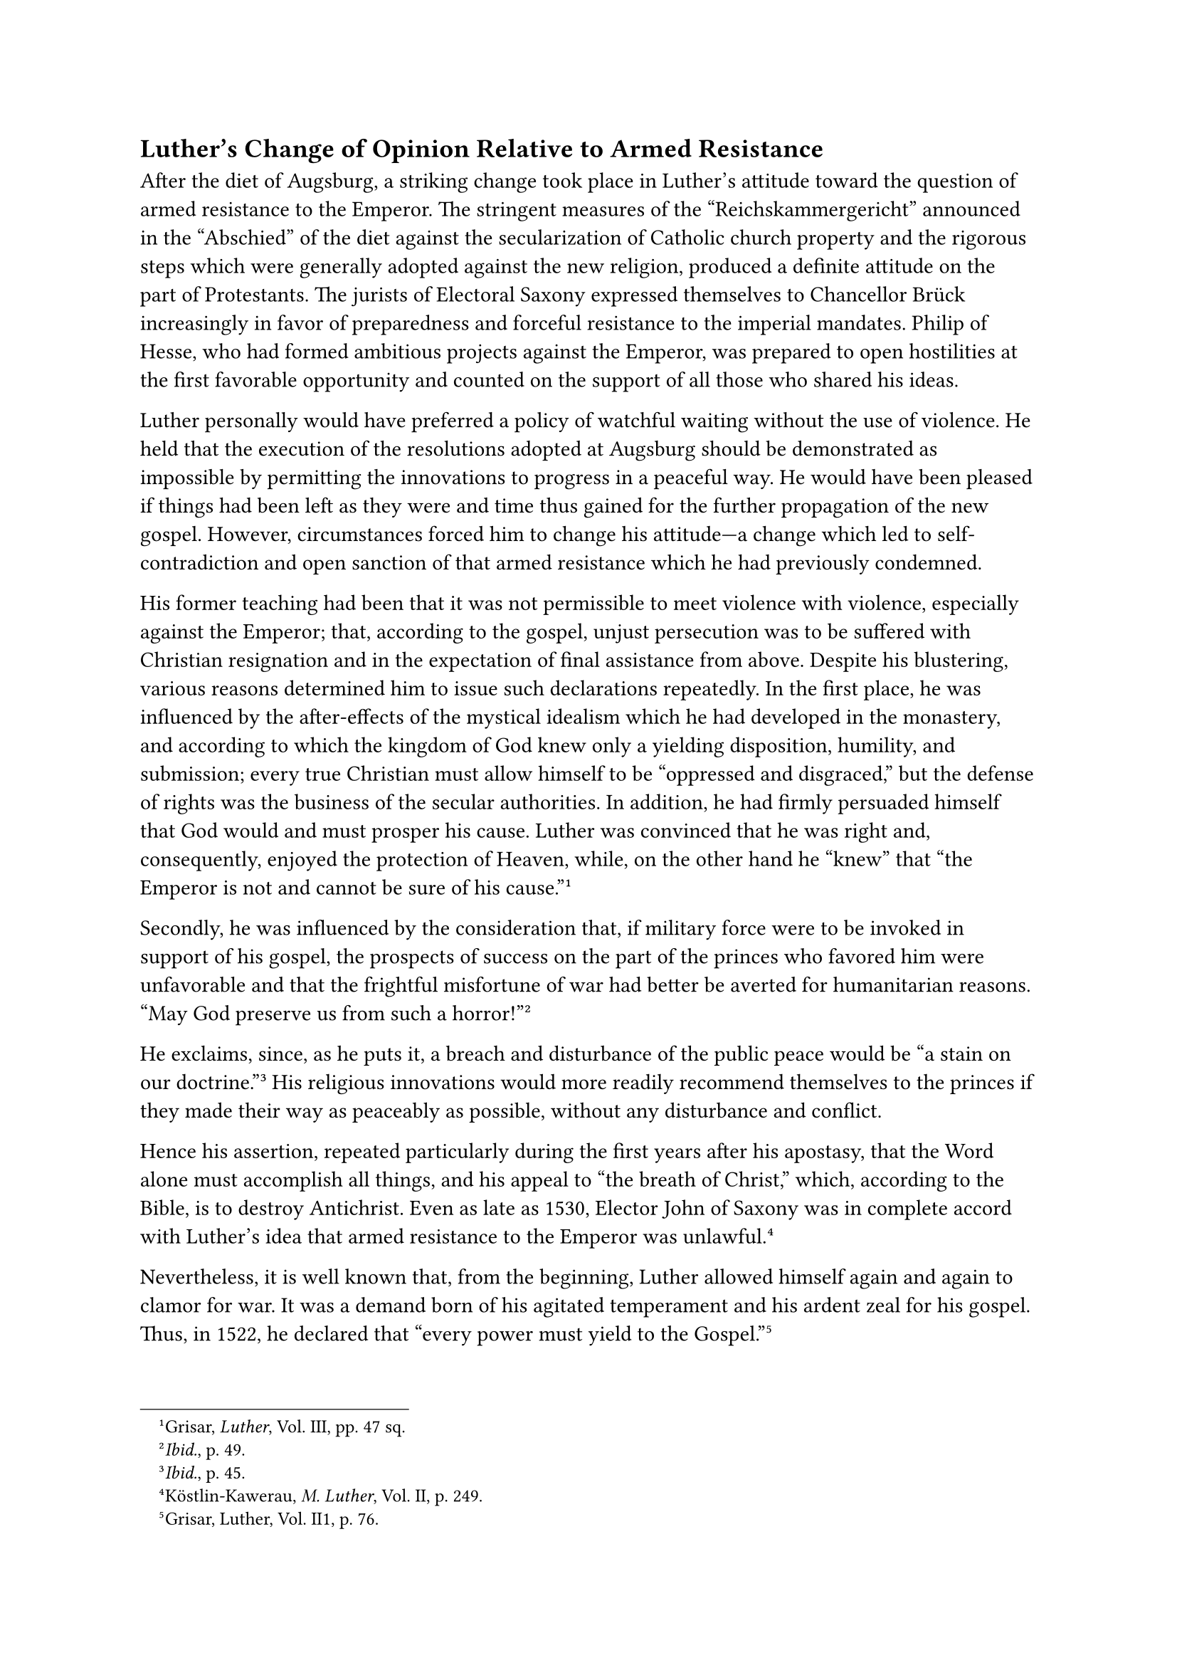 == Luther’s Change of Opinion Relative to Armed Resistance
<luthers-change-of-opinion-relative-to-armed-resistance>
After the diet of Augsburg, a striking change took place in Luther’s
attitude toward the question of armed resistance to the Emperor. The
stringent measures of the "Reichskammergericht" announced in the
"Abschied" of the diet against the secularization of Catholic church
property and the rigorous steps which were generally adopted against the
new religion, produced a definite attitude on the part of Protestants.
The jurists of Electoral Saxony expressed themselves to Chancellor Brück
increasingly in favor of preparedness and forceful resistance to the
imperial mandates. Philip of Hesse, who had formed ambitious projects
against the Emperor, was prepared to open hostilities at the first
favorable opportunity and counted on the support of all those who shared
his ideas.

Luther personally would have preferred a policy of watchful waiting
without the use of violence. He held that the execution of the
resolutions adopted at Augsburg should be demonstrated as impossible by
permitting the innovations to progress in a peaceful way. He would have
been pleased if things had been left as they were and time thus gained
for the further propagation of the new gospel. However, circumstances
forced him to change his attitude—a change which led to
self-contradiction and open sanction of that armed resistance which he
had previously condemned.

His former teaching had been that it was not permissible to meet
violence with violence, especially against the Emperor; that, according
to the gospel, unjust persecution was to be suffered with Christian
resignation and in the expectation of final assistance from above.
Despite his blustering, various reasons determined him to issue such
declarations repeatedly. In the first place, he was influenced by the
after-effects of the mystical idealism which he had developed in the
monastery, and according to which the kingdom of God knew only a
yielding disposition, humility, and submission; every true Christian
must allow himself to be "oppressed and disgraced," but the defense of
rights was the business of the secular authorities. In addition, he had
firmly persuaded himself that God would and must prosper his cause.
Luther was convinced that he was right and, consequently, enjoyed the
protection of Heaven, while, on the other hand he "knew" that "the
Emperor is not and cannot be sure of his cause."#footnote[Grisar,
#emph[Luther];, Vol. III, pp. 47 sq.]

Secondly, he was influenced by the consideration that, if military force
were to be invoked in support of his gospel, the prospects of success on
the part of the princes who favored him were unfavorable and that the
frightful misfortune of war had better be averted for humanitarian
reasons. "May God preserve us from such a
horror!"#footnote[#emph[Ibid.];, p. 49.]

He exclaims, since, as he puts it, a breach and disturbance of the
public peace would be "a stain on our doctrine."#footnote[#emph[Ibid.];,
p. 45.] His religious innovations would more readily recommend
themselves to the princes if they made their way as peaceably as
possible, without any disturbance and conflict.

Hence his assertion, repeated particularly during the first years after
his apostasy, that the Word alone must accomplish all things, and his
appeal to "the breath of Christ," which, according to the Bible, is to
destroy Antichrist. Even as late as 1530, Elector John of Saxony was in
complete accord with Luther’s idea that armed resistance to the Emperor
was unlawful.#footnote[Köstlin-Kawerau, #emph[M. Luther];, Vol. II, p.
249.]

Nevertheless, it is well known that, from the beginning, Luther allowed
himself again and again to clamor for war. It was a demand born of his
agitated temperament and his ardent zeal for his gospel. Thus, in 1522,
he declared that "every power must yield to the
Gospel."#footnote[Grisar, Luther, Vol. II1, p. 76.]

"Not only the spiritual, but also the secular power, must yield to the
Gospel whether cheerfully or otherwise." "Not a hair’s breadth will I
yield to the opponents"; and: "If war will ensue, let there be war"
(1530). "If Germany will perish, if it will go to rack and ruin, how can
I help it? I cannot save it." In 1523 he had already conceded to the
Elector Frederick the right to bear arms in defense of the new doctrine,
provided he did this "at the call of a singular spirit and faith," not
as a Christian prince engaged in his own affairs, but as a stranger who
comes to the rescue. In an opinion which he rendered for the successor
of Frederick, in 1529, he said: "There must be no resistance unless
actual violence is done or dire necessity compels."#footnote[The cited
passages #emph[ibid.];, pp. 45–50.]

These utterances laid the foundation for the change of mind which came
over him in 1531.

He was still wavering when, just prior to the assembly of the diet of
Augsburg, he explained to his Elector in a rather lengthy memorandum
that military resistance "can in no wise be reconciled with Scripture."
"In the confusion and tumult which would ensue," he says, "everyone
would want to be emperor, and what horrible bloodshed and misery would
that not cause!" "A Christian ought to be ready to suffer violence and
injustice, more particularly from his own ruler." It were preferable to
sacrifice life and limb, #emph[i.e.];, endure martyrdom.”#footnote[Erl.
ed., Vol. LIV, pp. 138 sq. (#emph[Briefwechsel];, VII, p. 239); Grisar,
#emph[Luther];, Vol. III, p. 52.] It seems that he was at that time very
much frightened at the thought of the "disgrace" which would attach to
his doctrine if it stirred up a religious war. This memorandum was
formulated after Luther had conferred with his three advisers, Jonas,
Bugenhagen, and Melanchthon. It was, however, kept secret, perhaps in
order to avoid any friction with the electoral jurists, who were rather
inclined to war. An abstract was sent only to Spengler at Nuremberg,
which city was likewise disposed to disapprove of resistance.

This memorandum caused the adherents of the new religion great
embarrassment later on, after Luther had changed his mind and the
Protestant Estates, appealing to his authority had entered the
Schmalkaldic War. Cochlaeus obtained its text, and published it with
glosses directed against its vacillating author. The courageous abbot,
Paul Bachmann of Altenzelle, appended a reply to Luther, in which he
says that Luther had ever raved against the Emperor and the Pope, as
though they were worse than the Turks; but in this memorandum, "being
apprehensive of resistance, the old serpent turns round and faces its
tail, simulating a false humility, patience, and reverence for the
authorities, and says: A Christian must be ready to endure violence from
his ruler."#footnote[Grisar, #emph[op. cit.];, Vol. III, p. 63.] Driven
into a corner, Luther’s advisers, who had approved the memorandum,
shortly after his demise tried to impugn its authenticity. Melanchthon
did so incidentally, Bugenhagen of set purpose, for which he was justly
reproved in public by Ratzeberger, a well-informed friend of
Luther.#footnote[#emph[Ibid.];, p. 74]

The rapidity with which Luther changed his mind after formulating the
above-mentioned memorandum was chiefly owing to the decision of the diet
of Augsburg which was so unfavorable to him. His inclination to offer
resistance manifests itself at once in his "Warning" to his dear
Germans, which he composed shortly after the close of the diet and which
has been discussed above, as well as in the tract which he penned
against "the assassin of Dresden."

At the end of October, 1530, he was obliged to repair to Torgau with
Melanchthon and Jonas for a conference concerning the question of
resistance. There he met the legal advisers of his territorial lord and,
perhaps, those of other princes. He was unable to resist their
influence. At first he refused to declare himself, claiming that the
question did not concern him, since it was his sole duty as a theologian
to teach Christ. The laws of the Empire ought to be obeyed; what these
were, he neither knew nor cared to know. But the jurists insisted that
he express an opinion on a lengthy document which they had drawn up in
justification of war. After enumerating alleged juridical and
theological reasons, this document asserted that the "proceedings and
acts" of the Emperor "were in contravention of law"; that, so far as the
decision of this matter is concerned, he was "but a private individual."
Luther did not contradict them, but placed the responsibility upon the
jurists, leaving them to proceed as they pleased. Conjointly with
Melanchthon and Jonas he declared that, up to now, he and the
theologians, precisely as theologians, had taught that it was "not right
to offer outright resistance to the authorities," but they did not know
that, as the jurists pointed out, the authorities themselves conferred
the right of armed resistance in cases such as that under consideration.
Hence, they could "not quote the Bible against such resistance, when
necessary for defense, even if it were against the Emperor in person."
Taking these things into consideration, all three declared that the
warlike preparations were justified.#footnote[#emph[Ibid.];]

In writing about this affair to Link, Luther said: "In no wise have we
counseled the use of force. But if the Emperor by virtue of his laws
concedes the right of resistance in such a case, then let him bear the
consequences." In that event, he says, the princes, #emph[qua] princes,
and in this capacity only, may offer resistance. "To a Christian,
nothing \[of that sort\] is lawful, for he is dead to the
world."#footnote[#emph[Briefwechsel];, VIII, p. 344; January 15, 1531;
Grisar, Luther, Vol. II, p. 60.]

These vexatious and threadbare explanations did not, however, satisfy
Link and his followers at Nuremberg, who continued to side with Spengler
in his stand against resistance. Neither would the people of the
margravate of Brandenburg listen to this over-refined casuistry, but
persisted in their refusal to offer resistance. Luther relied all the
more on his pretext, that this question should be decided by the
politicians and jurists; that he, as a theologian, was obliged to
refrain from offering advice; and said he abstained from offering
counsel for reasons of a more lofty piety; and that he would have the
entire matter rest not on "the power of man," but on that of God; for,
then only "it would turn out well, even if it be a downright error and
sin."#footnote[Letter to a citizen of Nuremberg, March 18, 1531; Erl.
ed, Vol. LIV, p. 221 (#emph[Briefwechsel];, VIII, p. 378); Grisar,
#emph[op. cit.];, III, p. 62.] Despite these extenuating phrases, the
jurists, as was to be expected, made use of his declaration given at
Torgau as a simple and complete acquiescence in their endeavor to bring
about the formation of the military League of Schmalkalden. Spengler,
who had a copy of Luther’s opinion of March, 1530, in which he strictly
declined to approve of resistance, wrote from Nuremberg that he was
amazed "that Doctor Martin should so contradict himself."#footnote[See
Enders in #emph[Briefwechsel];, VIII, p. 298; Grisar, #emph[op. cit.];,
p. 59.] Besides the pressure of the jurists, the following circumstances
may have contributed to change Luther’s attitude: First, the prospect of
successful resistance as a result of the increased opposition to Rome,
especially in consequence of the defection of England initiated at that
time, and the prospective Protestantization of Württemburg; secondly,
the Emperor’s preoccupation with the hostile king of France; and,
finally, the weakness and indecision of some of the Catholic estates
which manifested itself at the diet of Augsburg.

As a matter of fact, Luther waxed ever more positive in his demand for
armed resistance after 1531.

"We may not deviate a hair’s breadth on the plea of disturbing the
public peace," he wrote. "We must trust in God, who has thus far
protected His Church during the most terrible wars."#footnote[Grisar,
#emph[Luther];, Vol. III, pp. 78 sq.] In 1536, subscribing to a document
which emphasized the duty to offer armed resistance for the protection
of the Gospel, he said: "I, Martin Luther, will do my best by prayer
and, if needs be, with the fist."#footnote[#emph[Ibid.];, p. 433.]

In his excitability and tempestuous nature he even demanded the
infliction of the death penalty upon the pope and his rabble,
#emph[i.e.];, his defenders. In 1540, he gave notice that there was no
other choice "but to take up arms in common against all the monks and
shavelings; I too shall join in, for it is right to slay the miscreants
like mad dogs."#footnote[#emph[Op cit.];, Vol. VI, p. 247.] In this same
year he also said: "We shall not prevail against the Turks unless we
slay them in time, together with the priests, and even hurl them to
death."#footnote[#emph[Op. cit.];, Vol. III, p. 69. Cfr. Grisar and
Heege, #emph[Luthers Kampfbilder];, n. 4 (#emph[Lutherstudien];), pp.
138 sq., where more pertinent passages as well as Luther’s cartoon: "The
Pope and the Cardinals on the Gallows," may be found (p. 32); cfr. also
#emph[ibid.];, n. 31.] Neither in this nor in similar passages is there
any question of defense against force, but rather advocacy of bloody
aggression. Yet, even if these ravings are outburst of impetuous anger,
and not the expressions of calm deliberation, they indicate a deplorable
state of mind and served upon occasion to justify the bloody crimes
which resulted from the conflict between the advancing party of
religious reform and the defenders of the old order.
